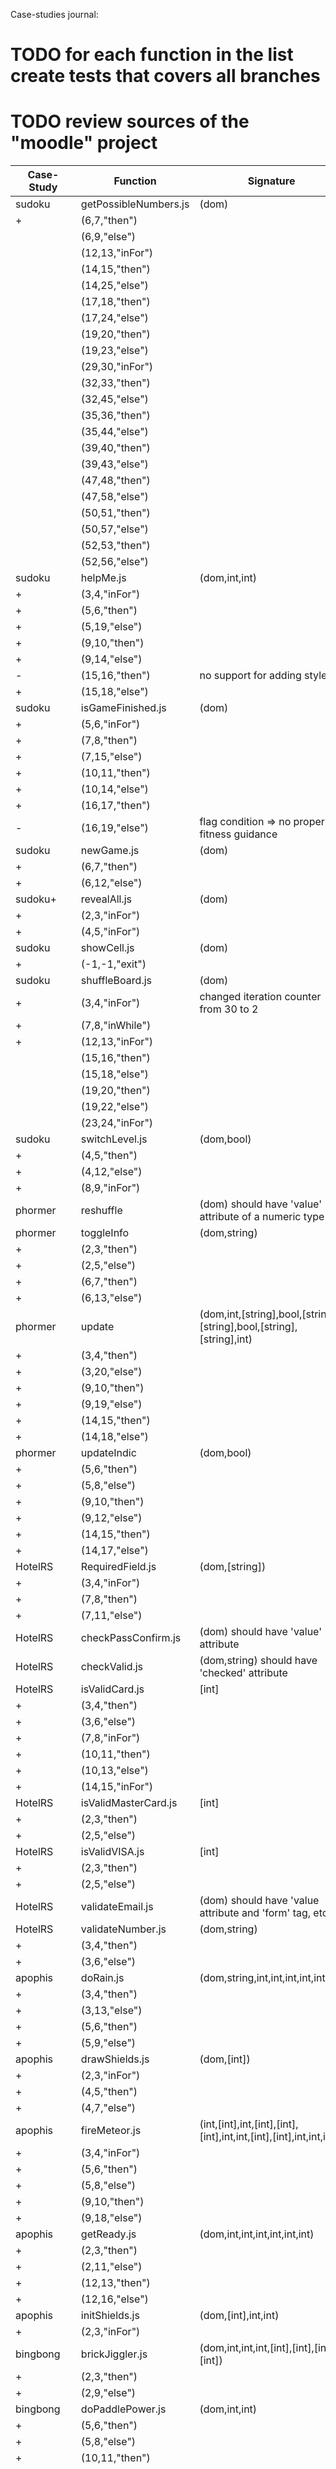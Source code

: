 Case-studies journal:
* TODO for each function in the list create tests that covers all branches 
* TODO review sources of the "moodle" project


|------------+------------------------+----------------------------------------------------------------------+----+-----+------+----+-----+-------|
| Case-Study | Function               | Signature                                                            | CC | #Br | #LOC | id | tag | class |
|------------+------------------------+----------------------------------------------------------------------+----+-----+------+----+-----+-------|
| sudoku     | getPossibleNumbers.js  | (dom)                                                                | 16 |  13 |   32 | +  | +   | -     |
| +          | (6,7,"then")           |                                                                      |    |     |      |    |     |       |
|            | (6,9,"else")           |                                                                      |    |     |      |    |     |       |
|            | (12,13,"inFor")        |                                                                      |    |     |      |    |     |       |
|            | (14,15,"then")         |                                                                      |    |     |      |    |     |       |
|            | (14,25,"else")         |                                                                      |    |     |      |    |     |       |
|            | (17,18,"then")         |                                                                      |    |     |      |    |     |       |
|            | (17,24,"else")         |                                                                      |    |     |      |    |     |       |
|            | (19,20,"then")         |                                                                      |    |     |      |    |     |       |
|            | (19,23,"else")         |                                                                      |    |     |      |    |     |       |
|            | (29,30,"inFor")        |                                                                      |    |     |      |    |     |       |
|            | (32,33,"then")         |                                                                      |    |     |      |    |     |       |
|            | (32,45,"else")         |                                                                      |    |     |      |    |     |       |
|            | (35,36,"then")         |                                                                      |    |     |      |    |     |       |
|            | (35,44,"else")         |                                                                      |    |     |      |    |     |       |
|            | (39,40,"then")         |                                                                      |    |     |      |    |     |       |
|            | (39,43,"else")         |                                                                      |    |     |      |    |     |       |
|            | (47,48,"then")         |                                                                      |    |     |      |    |     |       |
|            | (47,58,"else")         |                                                                      |    |     |      |    |     |       |
|            | (50,51,"then")         |                                                                      |    |     |      |    |     |       |
|            | (50,57,"else")         |                                                                      |    |     |      |    |     |       |
|            | (52,53,"then")         |                                                                      |    |     |      |    |     |       |
|            | (52,56,"else")         |                                                                      |    |     |      |    |     |       |
|------------+------------------------+----------------------------------------------------------------------+----+-----+------+----+-----+-------|
| sudoku     | helpMe.js              | (dom,int,int)                                                        |  4 |   3 |   12 | +  | +   | -     |
| +          | (3,4,"inFor")          |                                                                      |    |     |      |    |     |       |
| +          | (5,6,"then")           |                                                                      |    |     |      |    |     |       |
| +          | (5,19,"else")          |                                                                      |    |     |      |    |     |       |
| +          | (9,10,"then")          |                                                                      |    |     |      |    |     |       |
| +          | (9,14,"else")          |                                                                      |    |     |      |    |     |       |
| -          | (15,16,"then")         | no support for adding styles                                         |    |     |      |    |     |       |
| +          | (15,18,"else")         |                                                                      |    |     |      |    |     |       |
|------------+------------------------+----------------------------------------------------------------------+----+-----+------+----+-----+-------|
| sudoku     | isGameFinished.js      | (dom)                                                                |  5 |   4 |   10 | +  | +   | +     |
| +          | (5,6,"inFor")          |                                                                      |    |     |      |    |     |       |
| +          | (7,8,"then")           |                                                                      |    |     |      |    |     |       |
| +          | (7,15,"else")          |                                                                      |    |     |      |    |     |       |
| +          | (10,11,"then")         |                                                                      |    |     |      |    |     |       |
| +          | (10,14,"else")         |                                                                      |    |     |      |    |     |       |
| +          | (16,17,"then")         |                                                                      |    |     |      |    |     |       |
| -          | (16,19,"else")         | flag condition => no proper fitness guidance                         |    |     |      |    |     |       |
|------------+------------------------+----------------------------------------------------------------------+----+-----+------+----+-----+-------|
| sudoku     | newGame.js             | (dom)                                                                |  3 |   2 |    7 | +  | +   | +     |
| +          | (6,7,"then")           |                                                                      |    |     |      |    |     |       |
| +          | (6,12,"else")          |                                                                      |    |     |      |    |     |       |
|------------+------------------------+----------------------------------------------------------------------+----+-----+------+----+-----+-------|
| sudoku+    | revealAll.js           | (dom)                                                                |  3 |   2 |    7 | +  | +   | -     |
| +          | (2,3,"inFor")          |                                                                      |    |     |      |    |     |       |
| +          | (4,5,"inFor")          |                                                                      |    |     |      |    |     |       |
|------------+------------------------+----------------------------------------------------------------------+----+-----+------+----+-----+-------|
| sudoku     | showCell.js            | (dom)                                                                |  1 |   0 |    7 | +  | +   | -     |
| +          | (-1,-1,"exit")         |                                                                      |    |     |      |    |     |       |
|------------+------------------------+----------------------------------------------------------------------+----+-----+------+----+-----+-------|
| sudoku     | shuffleBoard.js        | (dom)                                                                |  3 |   2 |   16 | -  | +   | -     |
| +          | (3,4,"inFor")          | changed iteration counter from 30 to 2                               |    |     |      |    |     |       |
| +          | (7,8,"inWhile")        |                                                                      |    |     |      |    |     |       |
| +          | (12,13,"inFor")        |                                                                      |    |     |      |    |     |       |
|            | (15,16,"then")         |                                                                      |    |     |      |    |     |       |
|            | (15,18,"else")         |                                                                      |    |     |      |    |     |       |
|            | (19,20,"then")         |                                                                      |    |     |      |    |     |       |
|            | (19,22,"else")         |                                                                      |    |     |      |    |     |       |
|            | (23,24,"inFor")        |                                                                      |    |     |      |    |     |       |
|------------+------------------------+----------------------------------------------------------------------+----+-----+------+----+-----+-------|
| sudoku     | switchLevel.js         | (dom,bool)                                                           |  3 |   2 |    8 | -  | +   | -     |
| +          | (4,5,"then")           |                                                                      |    |     |      |    |     |       |
| +          | (4,12,"else")          |                                                                      |    |     |      |    |     |       |
| +          | (8,9,"inFor")          |                                                                      |    |     |      |    |     |       |
|------------+------------------------+----------------------------------------------------------------------+----+-----+------+----+-----+-------|
| phormer    | reshuffle              | (dom) should have 'value' attribute of a numeric type                |  2 |   1 |    5 | +  | -   | -     |
|------------+------------------------+----------------------------------------------------------------------+----+-----+------+----+-----+-------|
| phormer    | toggleInfo             | (dom,string)                                                         |  4 |   2 |   13 | +  | -   | -     |
| +          | (2,3,"then")           |                                                                      |    |     |      |    |     |       |
| +          | (2,5,"else")           |                                                                      |    |     |      |    |     |       |
| +          | (6,7,"then")           |                                                                      |    |     |      |    |     |       |
| +          | (6,13,"else")          |                                                                      |    |     |      |    |     |       |
|------------+------------------------+----------------------------------------------------------------------+----+-----+------+----+-----+-------|
| phormer    | update                 | (dom,int,[string],bool,[string],[string],bool,[string],[string],int) |  6 |   6 |   26 | +  | -   | -     |
| +          | (3,4,"then")           |                                                                      |    |     |      |    |     |       |
| +          | (3,20,"else")          |                                                                      |    |     |      |    |     |       |
| +          | (9,10,"then")          |                                                                      |    |     |      |    |     |       |
| +          | (9,19,"else")          |                                                                      |    |     |      |    |     |       |
| +          | (14,15,"then")         |                                                                      |    |     |      |    |     |       |
| +          | (14,18,"else")         |                                                                      |    |     |      |    |     |       |
|------------+------------------------+----------------------------------------------------------------------+----+-----+------+----+-----+-------|
| phormer    | updateIndic            | (dom,bool)                                                           |  4 |   6 |   10 | +  | -   | -     |
| +          | (5,6,"then")           |                                                                      |    |     |      |    |     |       |
| +          | (5,8,"else")           |                                                                      |    |     |      |    |     |       |
| +          | (9,10,"then")          |                                                                      |    |     |      |    |     |       |
| +          | (9,12,"else")          |                                                                      |    |     |      |    |     |       |
| +          | (14,15,"then")         |                                                                      |    |     |      |    |     |       |
| +          | (14,17,"else")         |                                                                      |    |     |      |    |     |       |
|------------+------------------------+----------------------------------------------------------------------+----+-----+------+----+-----+-------|
| HotelRS    | RequiredField.js       | (dom,[string])                                                       |  4 |   4 |    8 | +  | -   | -     |
| +          | (3,4,"inFor")          |                                                                      |    |     |      |    |     |       |
| +          | (7,8,"then")           |                                                                      |    |     |      |    |     |       |
| +          | (7,11,"else")          |                                                                      |    |     |      |    |     |       |
|------------+------------------------+----------------------------------------------------------------------+----+-----+------+----+-----+-------|
| HotelRS    | checkPassConfirm.js    | (dom) should have 'value' attribute                                  |  2 |   2 |    8 | +  | -   | -     |
|------------+------------------------+----------------------------------------------------------------------+----+-----+------+----+-----+-------|
| HotelRS    | checkValid.js          | (dom,string) should have 'checked' attribute                         |  5 |   8 |    9 | +  | -   | -     |
|------------+------------------------+----------------------------------------------------------------------+----+-----+------+----+-----+-------|
| HotelRS    | isValidCard.js         | [int]                                                                |  6 |   7 |   14 | -  | -   | -     |
| +          | (3,4,"then")           |                                                                      |    |     |      |    |     |       |
| +          | (3,6,"else")           |                                                                      |    |     |      |    |     |       |
| +          | (7,8,"inFor")          |                                                                      |    |     |      |    |     |       |
| +          | (10,11,"then")         |                                                                      |    |     |      |    |     |       |
| +          | (10,13,"else")         |                                                                      |    |     |      |    |     |       |
| +          | (14,15,"inFor")        |                                                                      |    |     |      |    |     |       |
|------------+------------------------+----------------------------------------------------------------------+----+-----+------+----+-----+-------|
| HotelRS    | isValidMasterCard.js   | [int]                                                                |  3 |   2 |    3 | -  | -   | -     |
| +          | (2,3,"then")           |                                                                      |    |     |      |    |     |       |
| +          | (2,5,"else")           |                                                                      |    |     |      |    |     |       |
|------------+------------------------+----------------------------------------------------------------------+----+-----+------+----+-----+-------|
| HotelRS    | isValidVISA.js         | [int]                                                                |  3 |   2 |    3 | -  | -   | -     |
| +          | (2,3,"then")           |                                                                      |    |     |      |    |     |       |
| +          | (2,5,"else")           |                                                                      |    |     |      |    |     |       |
|------------+------------------------+----------------------------------------------------------------------+----+-----+------+----+-----+-------|
| HotelRS    | validateEmail.js       | (dom) should have 'value  attribute and 'form' tag, etc              |  4 |   1 |    7 | +  | +   | -     |
|------------+------------------------+----------------------------------------------------------------------+----+-----+------+----+-----+-------|
| HotelRS    | validateNumber.js      | (dom,string)                                                         |  2 |   1 |    5 | +  | -   | -     |
| +          | (3,4,"then")           |                                                                      |    |     |      |    |     |       |
| +          | (3,6,"else")           |                                                                      |    |     |      |    |     |       |
|------------+------------------------+----------------------------------------------------------------------+----+-----+------+----+-----+-------|
| apophis    | doRain.js              | (dom,string,int,int,int,int,int,int)                                 |  4 |   2 |    9 | +  | -   | -     |
| +          | (3,4,"then")           |                                                                      |    |     |      |    |     |       |
| +          | (3,13,"else")          |                                                                      |    |     |      |    |     |       |
| +          | (5,6,"then")           |                                                                      |    |     |      |    |     |       |
| +          | (5,9,"else")           |                                                                      |    |     |      |    |     |       |
|------------+------------------------+----------------------------------------------------------------------+----+-----+------+----+-----+-------|
| apophis    | drawShields.js         | (dom,[int])                                                          |  3 |   1 |    5 | +  | -   | -     |
| +          | (2,3,"inFor")          |                                                                      |    |     |      |    |     |       |
| +          | (4,5,"then")           |                                                                      |    |     |      |    |     |       |
| +          | (4,7,"else")           |                                                                      |    |     |      |    |     |       |
|------------+------------------------+----------------------------------------------------------------------+----+-----+------+----+-----+-------|
| apophis    | fireMeteor.js          | (int,[int],int,[int],[int],[int],int,int,[int],[int],int,int,int)    |  4 |   3 |   14 | -  | -   | -     |
| +          | (3,4,"inFor")          |                                                                      |    |     |      |    |     |       |
| +          | (5,6,"then")           |                                                                      |    |     |      |    |     |       |
| +          | (5,8,"else")           |                                                                      |    |     |      |    |     |       |
| +          | (9,10,"then")          |                                                                      |    |     |      |    |     |       |
| +          | (9,18,"else")          |                                                                      |    |     |      |    |     |       |
|------------+------------------------+----------------------------------------------------------------------+----+-----+------+----+-----+-------|
| apophis    | getReady.js            | (dom,int,int,int,int,int,int)                                        |  3 |   2 |   13 | +  | -   | -     |
| +          | (2,3,"then")           |                                                                      |    |     |      |    |     |       |
| +          | (2,11,"else")          |                                                                      |    |     |      |    |     |       |
| +          | (12,13,"then")         |                                                                      |    |     |      |    |     |       |
| +          | (12,16,"else")         |                                                                      |    |     |      |    |     |       |
|------------+------------------------+----------------------------------------------------------------------+----+-----+------+----+-----+-------|
| apophis    | initShields.js         | (dom,[int],int,int)                                                  |  2 |   1 |    6 | +  | -   | -     |
| +          | (2,3,"inFor")          |                                                                      |    |     |      |    |     |       |
|------------+------------------------+----------------------------------------------------------------------+----+-----+------+----+-----+-------|
| bingbong   | brickJiggler.js        | (dom,int,int,int,[int],[int],[int],[int])                            |  2 |   1 |    7 | +  | -   | -     |
| +          | (2,3,"then")           |                                                                      |    |     |      |    |     |       |
| +          | (2,9,"else")           |                                                                      |    |     |      |    |     |       |
|------------+------------------------+----------------------------------------------------------------------+----+-----+------+----+-----+-------|
| bingbong   | doPaddlePower.js       | (dom,int,int)                                                        |  3 |   2 |   12 | +  | -   | -     |
| +          | (5,6,"then")           |                                                                      |    |     |      |    |     |       |
| +          | (5,8,"else")           |                                                                      |    |     |      |    |     |       |
| +          | (10,11,"then")         |                                                                      |    |     |      |    |     |       |
| +          | (10,13,"else")         |                                                                      |    |     |      |    |     |       |
|------------+------------------------+----------------------------------------------------------------------+----+-----+------+----+-----+-------|
| bingbong   | drawLevel.js           | (dom,int,int,int,int)                                                |  3 |   2 |   18 | +  | -   | -     |
| +          | (5,6,"then")           |                                                                      |    |     |      |    |     |       |
| +          | (5,21,"else")          |                                                                      |    |     |      |    |     |       |
| +          | (8,9,"inFor")          |                                                                      |    |     |      |    |     |       |
| +          | (10,11,"then")         |                                                                      |    |     |      |    |     |       |
| +          | (10,13,"else")         |                                                                      |    |     |      |    |     |       |
| +          | (14,15,"inFor")        |                                                                      |    |     |      |    |     |       |
|------------+------------------------+----------------------------------------------------------------------+----+-----+------+----+-----+-------|
| bingbong   | goPing.js              | (dom,int,int,int)                                                    |  3 |   2 |    9 | +  | -   | -     |
| +          | (3,4,"then")           |                                                                      |    |     |      |    |     |       |
| +          | (3,8,"else")           |                                                                      |    |     |      |    |     |       |
| +          | (9,10,"then")          |                                                                      |    |     |      |    |     |       |
| +          | (9,13,"else")          |                                                                      |    |     |      |    |     |       |
|------------+------------------------+----------------------------------------------------------------------+----+-----+------+----+-----+-------|
| bingbong   | initBricks.js          | (dom,int,[int],[int],[int],[int],int,[string])                       | 13 |  12 |   46 | +  | -   | -     |
| +          | (6,7,"then")           |                                                                      |    |     |      |    |     |       |
| +          | (6,10,"else")          |                                                                      |    |     |      |    |     |       |
| +          | (11,12,"then")         |                                                                      |    |     |      |    |     |       |
| +          | (11,15,"else")         |                                                                      |    |     |      |    |     |       |
| +          | (16,17,"then")         |                                                                      |    |     |      |    |     |       |
| +          | (16,20,"else")         |                                                                      |    |     |      |    |     |       |
| +          | (21,22,"then")         |                                                                      |    |     |      |    |     |       |
| +          | (21,25,"else")         |                                                                      |    |     |      |    |     |       |
| -          | (29,30,"then")         |                                                                      |    |     |      |    |     |       |
| +          | (29,37,"else")         |                                                                      |    |     |      |    |     |       |
| -          | (38,39,"then")         |                                                                      |    |     |      |    |     |       |
| +          | (38,46,"else")         |                                                                      |    |     |      |    |     |       |
| -          | (47,48,"then")         |                                                                      |    |     |      |    |     |       |
| +          | (47,55,"else")         |                                                                      |    |     |      |    |     |       |
|            | (56,57,"then")         |                                                                      |    |     |      |    |     |       |
|            | (56,64,"else")         |                                                                      |    |     |      |    |     |       |
|            | (69,70,"then")         |                                                                      |    |     |      |    |     |       |
|            | (69,72,"else")         |                                                                      |    |     |      |    |     |       |
|------------+------------------------+----------------------------------------------------------------------+----+-----+------+----+-----+-------|
| burncanvas | do_draw.js             | (int,int,int,int,int,int,int)                                        | 14 |  12 |   29 |    |     |       |
| +          | (2,3,"then")           |                                                                      |    |     |      |    |     |       |
| +          | (2,5,"else")           |                                                                      |    |     |      |    |     |       |
| +          | (6,7,"then")           |                                                                      |    |     |      |    |     |       |
| +          | (6,12,"else")          |                                                                      |    |     |      |    |     |       |
| +          | (8,9,"then")           |                                                                      |    |     |      |    |     |       |
| +          | (8,11,"else")          |                                                                      |    |     |      |    |     |       |
| +          | (20,21,"then")         |                                                                      |    |     |      |    |     |       |
| +          | (20,23,"else")         |                                                                      |    |     |      |    |     |       |
| +          | (24,25,"then")         |                                                                      |    |     |      |    |     |       |
| +          | (24,27,"else")         |                                                                      |    |     |      |    |     |       |
| +          | (28,29,"then")         |                                                                      |    |     |      |    |     |       |
| +          | (28,31,"else")         |                                                                      |    |     |      |    |     |       |
| +          | (32,33,"then")         |                                                                      |    |     |      |    |     |       |
| +          | (32,35,"else")         |                                                                      |    |     |      |    |     |       |
| +          | (36,37,"then")         |                                                                      |    |     |      |    |     |       |
| +          | (36,39,"else")         |                                                                      |    |     |      |    |     |       |
| +          | (40,41,"then")         |                                                                      |    |     |      |    |     |       |
| +          | (40,43,"else")         |                                                                      |    |     |      |    |     |       |
| -          | (44,45,"then")         |                                                                      |    |     |      |    |     |       |
| +          | (44,47,"else")         |                                                                      |    |     |      |    |     |       |
| -          | (48,49,"then")         |                                                                      |    |     |      |    |     |       |
| +          | (48,51,"else")         |                                                                      |    |     |      |    |     |       |
|------------+------------------------+----------------------------------------------------------------------+----+-----+------+----+-----+-------|
| burncanvas | modify_region.js       | (bool,int,int,[int],int,int,int)                                     |  8 |   7 |   47 |    |     |       |
| +          | (2,3,"then")           |                                                                      |    |     |      |    |     |       |
| +          | (2,27,"else")          |                                                                      |    |     |      |    |     |       |
| +          | (5,6,"inFor")          |                                                                      |    |     |      |    |     |       |
| +          | (8,9,"inFor")          |                                                                      |    |     |      |    |     |       |
| +          | (15,16,"then")         |                                                                      |    |     |      |    |     |       |
| +          | (15,18,"else")         |                                                                      |    |     |      |    |     |       |
| +          | (21,22,"then")         |                                                                      |    |     |      |    |     |       |
| +          | (21,26,"else")         |                                                                      |    |     |      |    |     |       |
| +          | (35,36,"inFor")        |                                                                      |    |     |      |    |     |       |
| +          | (39,40,"inFor")        |                                                                      |    |     |      |    |     |       |
| +          | (44,45,"then")         |                                                                      |    |     |      |    |     |       |
|            | (44,48,"else")         |                                                                      |    |     |      |    |     |       |
|            | (54,55,"then")         |                                                                      |    |     |      |    |     |       |
|            | (54,57,"else")         |                                                                      |    |     |      |    |     |       |
|            | (63,64,"then")         |                                                                      |    |     |      |    |     |       |
|            | (63,66,"else")         |                                                                      |    |     |      |    |     |       |
|            | (72,73,"then")         |                                                                      |    |     |      |    |     |       |
|            | (72,75,"else")         |                                                                      |    |     |      |    |     |       |
|------------+------------------------+----------------------------------------------------------------------+----+-----+------+----+-----+-------|
| CS-in-JS   | luhn-algorithm.js      | (string,bool)                                                        |  6 |   3 |   13 |    |     |       |
| +          | (3,4,"inWhile")        |                                                                      |    |     |      |    |     |       |
| +          | (6,7,"then")           |                                                                      |    |     |      |    |     |       |
| +          | (6,9,"else")           |                                                                      |    |     |      |    |     |       |
| +          | (10,11,"then")         |                                                                      |    |     |      |    |     |       |
| +          | (10,17,"else")         |                                                                      |    |     |      |    |     |       |
| +          | (13,14,"then")         |                                                                      |    |     |      |    |     |       |
| +          | (13,16,"else")         |                                                                      |    |     |      |    |     |       |
|------------+------------------------+----------------------------------------------------------------------+----+-----+------+----+-----+-------|
| CS-in-JS   | quicksort-partition.js | ([int],int,int)                                                      |  3 |   1 |   11 |    |     |       |
| +          | (3,4,"inWhile")        |                                                                      |    |     |      |    |     |       |
| +          | (5,6,"inWhile")        |                                                                      |    |     |      |    |     |       |
| +          | (8,9,"inWhile")        |                                                                      |    |     |      |    |     |       |
| +          | (11,12,"then")         |                                                                      |    |     |      |    |     |       |
| +          | (11,18,"else")         |                                                                      |    |     |      |    |     |       |
|------------+------------------------+----------------------------------------------------------------------+----+-----+------+----+-----+-------|
| CS-in-JS   | binary-search.js       | ([int],int)                                                          |  6 |   4 |    5 |    |     |       |
| +          | (3,4,"inWhile")        |                                                                      |    |     |      |    |     |       |
| +          | (5,6,"then")           |                                                                      |    |     |      |    |     |       |
| +          | (5,8,"else")           |                                                                      |    |     |      |    |     |       |
|------------+------------------------+----------------------------------------------------------------------+----+-----+------+----+-----+-------|
| mathjs     | probability_gamma      | (float)                                                              | 16 |   8 |   30 |    |     |       |
| +          | (4,5,"then")           |                                                                      |    |     |      |    |     |       |
| +          | (4,25,"else")          |                                                                      |    |     |      |    |     |       |
| +          | (6,7,"then")           |                                                                      |    |     |      |    |     |       |
| +          | (6,9,"else")           |                                                                      |    |     |      |    |     |       |
| +          | (10,11,"then")         |                                                                      |    |     |      |    |     |       |
| +          | (10,13,"else")         |                                                                      |    |     |      |    |     |       |
| +          | (16,17,"inWhile")      |                                                                      |    |     |      |    |     |       |
| +          | (20,21,"then")         |                                                                      |    |     |      |    |     |       |
| +          | (20,23,"else")         |                                                                      |    |     |      |    |     |       |
| +          | (26,27,"then")         |                                                                      |    |     |      |    |     |       |
| +          | (26,29,"else")         |                                                                      |    |     |      |    |     |       |
| +          | (30,31,"then")         |                                                                      |    |     |      |    |     |       |
| +          | (30,33,"else")         |                                                                      |    |     |      |    |     |       |
| +          | (34,35,"then")         |                                                                      |    |     |      |    |     |       |
| +          | (34,41,"else")         |                                                                      |    |     |      |    |     |       |
| +          | (44,45,"inFor")        |                                                                      |    |     |      |    |     |       |
|------------+------------------------+----------------------------------------------------------------------+----+-----+------+----+-----+-------|
  



